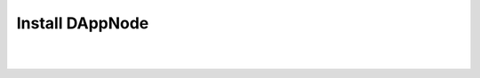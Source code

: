 .. index:: ! installing

.. _installing-dappnode:

###################
Install DAppNode
###################
   
|

.. image:: https://github.com/dappnode/DAppNode/raw/master/doc/DappnodeInstall.png
   :width: 300 px
   :align: center
   :target: https://github.com/dappnode/DAppNode/wiki/DAppNode-Installation-Guide

|
